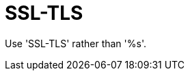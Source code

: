 :navtitle: SSL-TLS
:keywords: reference, rule, SSL-TLS

= SSL-TLS

Use 'SSL-TLS' rather than '%s'.



